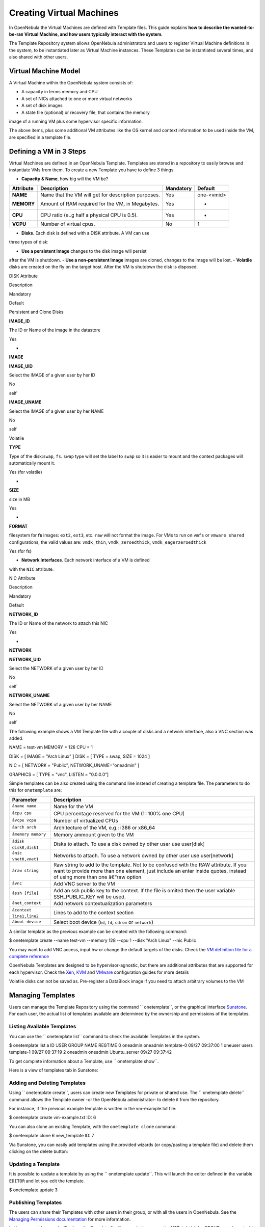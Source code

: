 =========================
Creating Virtual Machines
=========================

In OpenNebula the Virtual Machines are defined with Template files. This
guide explains **how to describe the wanted-to-be-ran Virtual Machine,
and how users typically interact with the system**.

The Template Repository system allows OpenNebula administrators and
users to register Virtual Machine definitions in the system, to be
instantiated later as Virtual Machine instances. These Templates can be
instantiated several times, and also shared with other users.

Virtual Machine Model
=====================

A Virtual Machine within the OpenNebula system consists of:

-  A capacity in terms memory and CPU
-  A set of NICs attached to one or more virtual networks
-  A set of disk images
-  A state file (optional) or recovery file, that contains the memory
image of a running VM plus some hypervisor specific information.

The above items, plus some additional VM attributes like the OS kernel
and context information to be used inside the VM, are specified in a
template file.

Defining a VM in 3 Steps
========================

Virtual Machines are defined in an OpenNebula Template. Templates are
stored in a repository to easily browse and instantiate VMs from them.
To create a new Template you have to define 3 things

-  **Capacity & Name**, how big will the VM be?

+--------------+-------------------------------------------------------+-------------+--------------+
| Attribute    | Description                                           | Mandatory   | Default      |
+==============+=======================================================+=============+==============+
| **NAME**     | Name that the VM will get for description purposes.   | Yes         | one-<vmid>   |
+--------------+-------------------------------------------------------+-------------+--------------+
| **MEMORY**   | Amount of RAM required for the VM, in Megabytes.      | Yes         | -            |
+--------------+-------------------------------------------------------+-------------+--------------+
| **CPU**      | CPU ratio (e..g half a physical CPU is 0.5).          | Yes         | -            |
+--------------+-------------------------------------------------------+-------------+--------------+
| **VCPU**     | Number of virtual cpus.                               | No          | 1            |
+--------------+-------------------------------------------------------+-------------+--------------+

-  **Disks**. Each disk is defined with a DISK attribute. A VM can use
three types of disk:

-  **Use a persistent Image** changes to the disk image will persist
after the VM is shutdown.
-  **Use a non-persistent Image** images are cloned, changes to the
image will be lost.
-  **Volatile** disks are created on the fly on the target host.
After the VM is shutdown the disk is disposed.

DISK Attribute

Description

Mandatory

Default

Persistent and Clone Disks

**IMAGE\_ID**

The ID or Name of the image in the datastore

Yes

-

**IMAGE**

**IMAGE\_UID**

Select the IMAGE of a given user by her ID

No

self

**IMAGE\_UNAME**

Select the IMAGE of a given user by her NAME

No

self

Volatile

**TYPE**

Type of the disk:\ ``swap``, ``fs``. ``swap`` type will set the label to
``swap`` so it is easier to mount and the context packages will
automatically mount it.

Yes (for volatile)

-

**SIZE**

size in MB

Yes

-

**FORMAT**

filesystem for **fs** images: ``ext2``, ``ext3``, etc. ``raw`` will not
format the image. For VMs to run on ``vmfs`` or ``vmware shared``
configurations, the valid values are: ``vmdk_thin``,
``vmdk_zeroedthick``, ``vmdk_eagerzeroedthick``

Yes (for fs)

-  **Network Interfaces**. Each network interface of a VM is defined
with the ``NIC`` attribute.

NIC Attribute

Description

Mandatory

Default

**NETWORK\_ID**

The ID or Name of the network to attach this NIC

Yes

-

**NETWORK**

**NETWORK\_UID**

Select the NETWORK of a given user by her ID

No

self

**NETWORK\_UNAME**

Select the NETWORK of a given user by her NAME

No

self

The following example shows a VM Template file with a couple of disks
and a network interface, also a VNC section was added.

.. code:: code

NAME   = test-vm
MEMORY = 128
CPU    = 1
 
DISK = [ IMAGE  = "Arch Linux" ]
DISK = [ TYPE     = swap,
SIZE     = 1024 ]
 
NIC = [ NETWORK = "Public", NETWORK_UNAME="oneadmin" ]
 
GRAPHICS = [
TYPE    = "vnc",
LISTEN  = "0.0.0.0"]

Simple templates can be also created using the command line instead of
creating a template file. The parameters to do this for ``onetemplate``
are:

+------------------------------+-----------------------------------------------------------------------------------------------------------------------------------------------------------------------------------------------------------------+
| Parameter                    | Description                                                                                                                                                                                                     |
+==============================+=================================================================================================================================================================================================================+
| ``âname name``             | Name for the VM                                                                                                                                                                                                 |
+------------------------------+-----------------------------------------------------------------------------------------------------------------------------------------------------------------------------------------------------------------+
| ``âcpu cpu``               | CPU percentage reserved for the VM (1=100% one CPU)                                                                                                                                                             |
+------------------------------+-----------------------------------------------------------------------------------------------------------------------------------------------------------------------------------------------------------------+
| ``âvcpu vcpu``             | Number of virtualized CPUs                                                                                                                                                                                      |
+------------------------------+-----------------------------------------------------------------------------------------------------------------------------------------------------------------------------------------------------------------+
| ``âarch arch``             | Architecture of the VM, e.g.: i386 or x86\_64                                                                                                                                                                   |
+------------------------------+-----------------------------------------------------------------------------------------------------------------------------------------------------------------------------------------------------------------+
| ``âmemory memory``         | Memory ammount given to the VM                                                                                                                                                                                  |
+------------------------------+-----------------------------------------------------------------------------------------------------------------------------------------------------------------------------------------------------------------+
| ``âdisk disk0,disk1``      | Disks to attach. To use a disk owned by other user use user[disk]                                                                                                                                               |
+------------------------------+-----------------------------------------------------------------------------------------------------------------------------------------------------------------------------------------------------------------+
| ``ânic vnet0,vnet1``       | Networks to attach. To use a network owned by other user use user[network]                                                                                                                                      |
+------------------------------+-----------------------------------------------------------------------------------------------------------------------------------------------------------------------------------------------------------------+
| ``âraw string``            | Raw string to add to the template. Not to be confused with the RAW attribute. If you want to provide more than one element, just include an enter inside quotes, instead of using more than one â€“raw option   |
+------------------------------+-----------------------------------------------------------------------------------------------------------------------------------------------------------------------------------------------------------------+
| ``âvnc``                   | Add VNC server to the VM                                                                                                                                                                                        |
+------------------------------+-----------------------------------------------------------------------------------------------------------------------------------------------------------------------------------------------------------------+
| ``âssh [file]``            | Add an ssh public key to the context. If the file is omited then the user variable SSH\_PUBLIC\_KEY will be used.                                                                                               |
+------------------------------+-----------------------------------------------------------------------------------------------------------------------------------------------------------------------------------------------------------------+
| ``ânet_context``           | Add network contextualization parameters                                                                                                                                                                        |
+------------------------------+-----------------------------------------------------------------------------------------------------------------------------------------------------------------------------------------------------------------+
| ``âcontext line1,line2``   | Lines to add to the context section                                                                                                                                                                             |
+------------------------------+-----------------------------------------------------------------------------------------------------------------------------------------------------------------------------------------------------------------+
| ``âboot device``           | Select boot device (``hd``, ``fd``, ``cdrom`` or ``network``)                                                                                                                                                   |
+------------------------------+-----------------------------------------------------------------------------------------------------------------------------------------------------------------------------------------------------------------+

A similar template as the previous example can be created with the
following command:

.. code::

$ onetemplate create --name test-vm --memory 128 --cpu 1 --disk "Arch Linux" --nic Public

|:!:| You may want to add VNC access, input hw or change the default
targets of the disks. Check the `VM definition file for a complete
reference </./template>`__

|:!:| OpenNebula Templates are designed to be hypervisor-agnostic, but
there are additional attributes that are supported for each hypervisor.
Check the `Xen </./xeng>`__, `KVM </./kvmg>`__ and
`VMware </./evmwareg>`__ configuration guides for more details

|:!:| Volatile disks can not be saved as. Pre-register a DataBlock image
if you need to attach arbitrary volumes to the VM

Managing Templates
==================

Users can manage the Template Repository using the command
`` onetemplate``, or the graphical interface `Sunstone </./sunstone>`__.
For each user, the actual list of templates available are determined by
the ownership and permissions of the templates.

Listing Available Templates
---------------------------

You can use the `` onetemplate list`` command to check the available
Templates in the system.

.. code::

$ onetemplate list a
ID USER     GROUP    NAME                         REGTIME
0 oneadmin oneadmin template-0            09/27 09:37:00
1 oneuser  users    template-1            09/27 09:37:19
2 oneadmin oneadmin Ubuntu_server         09/27 09:37:42

To get complete information about a Template, use `` onetemplate show``.

Here is a view of templates tab in Sunstone:

|image1|

Adding and Deleting Templates
-----------------------------

Using `` onetemplate create``, users can create new Templates for
private or shared use. The `` onetemplate delete`` command allows the
Template owner -or the OpenNebula administrator- to delete it from the
repository.

For instance, if the previous example template is written in the
vm-example.txt file:

.. code::

$ onetemplate create vm-example.txt
ID: 6

You can also clone an existing Template, with the ``onetemplate clone``
command:

.. code::

$ onetemplate clone 6 new_template
ID: 7

Via Sunstone, you can easily add templates using the provided wizards
(or copy/pasting a template file) and delete them clicking on the delete
button:

|image2|

Updating a Template
-------------------

It is possible to update a template by using the
`` onetemplate update``. This will launch the editor defined in the
variable ``EDITOR`` and let you edit the template.

.. code::

$ onetemplate update 3

Publishing Templates
--------------------

The users can share their Templates with other users in their group, or
with all the users in OpenNebula. See the `Managing Permissions
documentation </./chmod>`__ for more information.

Let's see a quick example. To share the Template 0 with users in the
group, the **USE** right bit for **GROUP** must be set with the
**chmod** command:

.. code::

$ onetemplate show 0
...
PERMISSIONS
OWNER          : um-
GROUP          : ---
OTHER          : ---

$ onetemplate chmod 0 640

$ onetemplate show 0
...
PERMISSIONS
OWNER          : um-
GROUP          : u--
OTHER          : ---

The following command allows users in the same group **USE** and
**MANAGE** the Template, and the rest of the users **USE** it:

.. code::

$ onetemplate chmod 0 664

$ onetemplate show 0
...
PERMISSIONS
OWNER          : um-
GROUP          : um-
OTHER          : u--

The commands `` onetemplate publish`` and `` onetemplate unpublish`` are
still present for compatibility with previous versions. These commands
set/unset the ``GROUP USE`` bit.

Instantiating Templates
=======================

The `` onetemplate instantiate`` command accepts a Template ID or name,
and creates a VM instance (you can define the number of instances using
the ``âmultiple num_of_instances`` option) from the given template.

.. code::

$ onetemplate instantiate 6
VM ID: 0

$ onevm list
ID USER     GROUP    NAME         STAT CPU     MEM        HOSTNAME        TIME
0 oneuser1 users    one-0        pend   0      0K                 00 00:00:16

You can also merge another template to the one being instantiated. The
new attributes will be added, or will replace the ones fom the source
template. This can be more convinient that cloning an existing template
and updating it.

.. code::

$ cat /tmp/file
MEMORY = 512
COMMENT = "This is a bigger instance"

$ onetemplate instantiate 6 /tmp/file
VM ID: 1

The same options to create new templates can be used to be merged with
an existing one. See the above table, or execute 'onetemplate
instantiate â€“help' for a complete reference.

.. code::

$ onetemplate instantiate 6 --cpu 2 --memory 1024
VM ID: 2

Merge Use Case
--------------

The template merge functionality, combined with the restricted
attibutes, can be used to allow users some degree of customization for
predefined templates.

Let's say the administrator wants to provide base templates that the
users can customize, but with some restrictions. Having the following
`restricted attributes in
oned.conf </./oned_conf#restricted_attributes_configuration>`__:

.. code:: code

VM_RESTRICTED_ATTR = "CPU"
VM_RESTRICTED_ATTR = "VPU"
VM_RESTRICTED_ATTR = "NIC"

And the following template:

.. code:: code

CPU     = "1"
VCPU    = "1"
MEMORY  = "512"
DISK=[
IMAGE_ID = "0" ]
NIC=[
NETWORK_ID = "0" ]

Users can instantiate it customizing anything except the CPU, VCPU and
NIC. To create a VM with different memory and disks:

.. code::

$ onetemplate instantiate 0 --memory 1G --disk "Ubuntu 12.10"

|:!:| The merged attributes replace the existing ones. To add a new
disk, the current one needs to be added also.

.. code::

$ onetemplate instantiate 0 --disk 0,"Ubuntu 12.10"

Deployment
==========

The OpenNebula Scheduler will deploy automatically the VMs in one of the
available Hosts, if they meet the requirements. The deployment can be
forced by an administrator using the `` onevm deploy`` command.

Use `` onevm shutdown`` to shutdown a running VM.

Continue to the `Managing Virtual Machine Instances
Guide </./vm_guide_2>`__ to learn more about the VM Life Cycle, and the
available operations that can be performed.

.. |:!:| image:: /./lib/images/smileys/icon_exclaim.gif
.. |image1| image:: /./_media/documentation:rel4.0:sunstone_managing_perms.png?w=700
:target: /./_media/documentation:rel4.0:sunstone_managing_perms.png?id=
.. |image2| image:: /./_media/documentation:rel4.0:sunstone_template_create.png?w=700
:target: /./_detail/documentation:rel4.0:sunstone_template_create.png?id=
